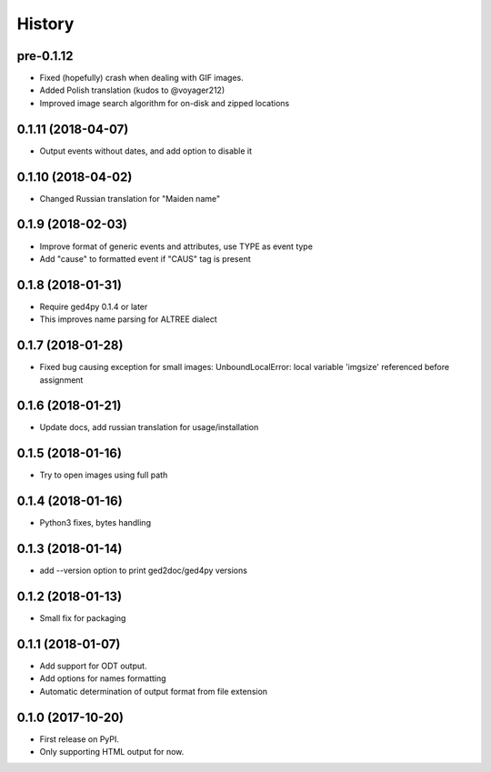 =======
History
=======

pre-0.1.12
----------
* Fixed (hopefully) crash when dealing with GIF images.
* Added Polish translation (kudos to @voyager212)
* Improved image search algorithm for on-disk and zipped locations

0.1.11 (2018-04-07)
-------------------

* Output events without dates, and add option to disable it

0.1.10 (2018-04-02)
-------------------

* Changed Russian translation for "Maiden name"

0.1.9 (2018-02-03)
------------------

* Improve format of generic events and attributes, use TYPE as event type
* Add "cause" to formatted event if "CAUS" tag is present

0.1.8 (2018-01-31)
------------------

* Require ged4py 0.1.4 or later
* This improves name parsing for ALTREE dialect

0.1.7 (2018-01-28)
------------------

* Fixed bug causing exception for small images:
  UnboundLocalError: local variable 'imgsize' referenced before assignment

0.1.6 (2018-01-21)
------------------

* Update docs, add russian translation for usage/installation

0.1.5 (2018-01-16)
------------------

* Try to open images using full path

0.1.4 (2018-01-16)
------------------

* Python3 fixes, bytes handling

0.1.3 (2018-01-14)
------------------

* add --version option to print ged2doc/ged4py versions

0.1.2 (2018-01-13)
------------------

* Small fix for packaging

0.1.1 (2018-01-07)
------------------

* Add support for ODT output.
* Add options for names formatting
* Automatic determination of output format from file extension

0.1.0 (2017-10-20)
------------------

* First release on PyPI.
* Only supporting HTML output for now.
